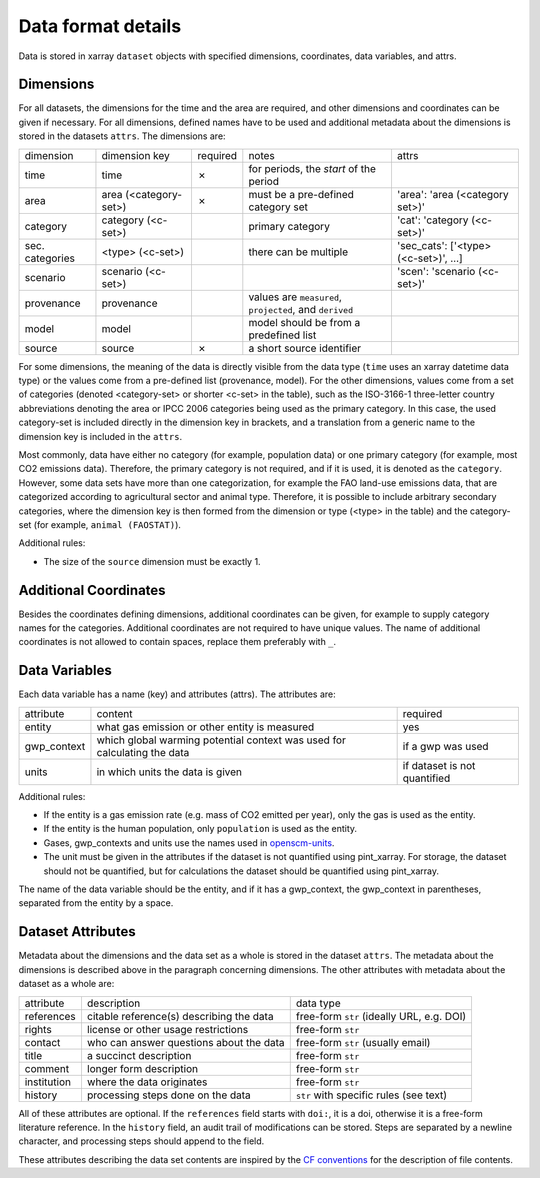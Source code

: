 ===================
Data format details
===================

Data is stored in xarray ``dataset`` objects with specified dimensions, coordinates,
data variables, and attrs.

Dimensions
----------

For all datasets, the dimensions for the time and the area are required, and other
dimensions and coordinates can be given if necessary.
For all dimensions, defined names have to be used and additional metadata about the
dimensions is stored in the datasets ``attrs``.
The dimensions are:

===============  =====================  ========  ========================================================  ===================================
dimension        dimension key          required  notes                                                     attrs
---------------  ---------------------  --------  --------------------------------------------------------  -----------------------------------
time             time                   ✗         for periods, the *start* of the period
area             area (<category-set>)  ✗         must be a pre-defined category set                        'area': 'area (<category set>)'
category         category (<c-set>)               primary category                                          'cat': 'category (<c-set>)'
sec. categories  <type> (<c-set>)                 there can be multiple                                     'sec_cats': ['<type> (<c-set>)', …]
scenario         scenario (<c-set>)                                                                         'scen': 'scenario (<c-set>)'
provenance       provenance                       values are ``measured``, ``projected``, and ``derived``
model            model                            model should be from a predefined list
source           source                 ✗         a short source identifier
===============  =====================  ========  ========================================================  ===================================

For some dimensions, the meaning of the data is directly visible from the data type
(``time`` uses an xarray datetime data type) or the values come from a pre-defined list
(provenance, model).
For the other dimensions, values come from a set of categories (denoted <category-set>
or shorter <c-set> in the table), such as the ISO-3166-1 three-letter country
abbreviations denoting the area or IPCC 2006 categories being used as the primary
category.
In this case, the used category-set is included directly in the dimension key in
brackets, and a translation from a generic name to the dimension key is included in the
``attrs``.

Most commonly, data have either no category (for example, population data) or one
primary category (for example, most CO2 emissions data).
Therefore, the primary category is not required, and if it is used, it is
denoted as the ``category``.
However, some data sets have more than one categorization, for example the FAO land-use
emissions data, that are categorized according to agricultural sector and animal type.
Therefore, it is possible to include arbitrary secondary categories, where the
dimension key is then formed from the dimension or type (<type> in the table) and the
category-set (for example, ``animal (FAOSTAT)``).

Additional rules:

* The size of the ``source`` dimension must be exactly 1.

Additional Coordinates
----------------------

Besides the coordinates defining dimensions, additional coordinates can be given, for
example to supply category names for the categories. Additional coordinates are not
required to have unique values.
The name of additional coordinates is not allowed to contain spaces, replace them
preferably with ``_``.

Data Variables
--------------

Each data variable has a name (key) and attributes (attrs).
The attributes are:

===========  ========================================================================  ============================
attribute    content                                                                   required
-----------  ------------------------------------------------------------------------  ----------------------------
entity       what gas emission or other entity is measured                             yes
gwp_context  which global warming potential context was used for calculating the data  if a gwp was used
units        in which units the data is given                                          if dataset is not quantified
===========  ========================================================================  ============================

Additional rules:

* If the entity is a gas emission rate (e.g. mass of CO2 emitted per year), only the
  gas is used as the entity.
* If the entity is the human population, only ``population`` is used as the entity.
* Gases, gwp_contexts and units use the names used in
  `openscm-units <https://openscm-units.readthedocs.io/en/latest/>`_.
* The unit must be given in the attributes if the dataset is not quantified
  using pint_xarray.
  For storage, the dataset should not be quantified, but for calculations the dataset
  should be quantified using pint_xarray.

The name of the data variable should be the entity, and if it has a gwp_context, the
gwp_context in parentheses, separated from the entity by a space.

Dataset Attributes
------------------

Metadata about the dimensions and the data set as a whole is stored in the dataset
``attrs``.
The metadata about the dimensions is described above in the paragraph concerning
dimensions.
The other attributes with metadata about the dataset as a whole are:

===========  ========================================  =========================================
attribute    description                               data type
-----------  ----------------------------------------  -----------------------------------------
references   citable reference(s) describing the data  free-form ``str`` (ideally URL, e.g. DOI)
rights       license or other usage restrictions       free-form ``str``
contact      who can answer questions about the data   free-form ``str`` (usually email)
title        a succinct description                    free-form ``str``
comment      longer form description                   free-form ``str``
institution  where the data originates                 free-form ``str``
history      processing steps done on the data         ``str`` with specific rules (see text)
===========  ========================================  =========================================

All of these attributes are optional.
If the ``references`` field starts with ``doi:``, it is a doi, otherwise it is a
free-form literature reference.
In the ``history`` field, an audit trail of modifications can be stored. Steps are
separated by a newline character, and processing steps should append to the field.

These attributes describing the data set contents are inspired by the
`CF conventions <https://cfconventions.org/Data/cf-conventions/cf-conventions-1.8/cf-conventions.html#description-of-file-contents>`_
for the description of file contents.
